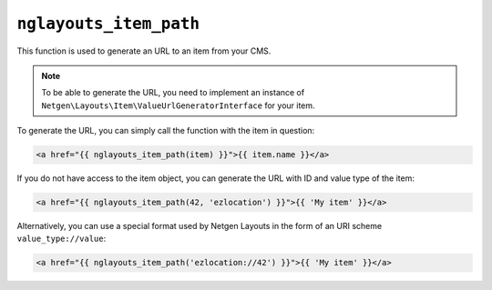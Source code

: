 ``nglayouts_item_path``
=======================

This function is used to generate an URL to an item from your CMS.

.. note::

    To be able to generate the URL, you need to implement an instance of
    ``Netgen\Layouts\Item\ValueUrlGeneratorInterface`` for your item.

To generate the URL, you can simply call the function with the item in question:

.. code-block:: twig

    <a href="{{ nglayouts_item_path(item) }}">{{ item.name }}</a>

If you do not have access to the item object, you can generate the URL with ID
and value type of the item:

.. code-block:: twig

    <a href="{{ nglayouts_item_path(42, 'ezlocation') }}">{{ 'My item' }}</a>

Alternatively, you can use a special format used by Netgen Layouts in the form
of an URI scheme ``value_type://value``:

.. code-block:: twig

    <a href="{{ nglayouts_item_path('ezlocation://42') }}">{{ 'My item' }}</a>
